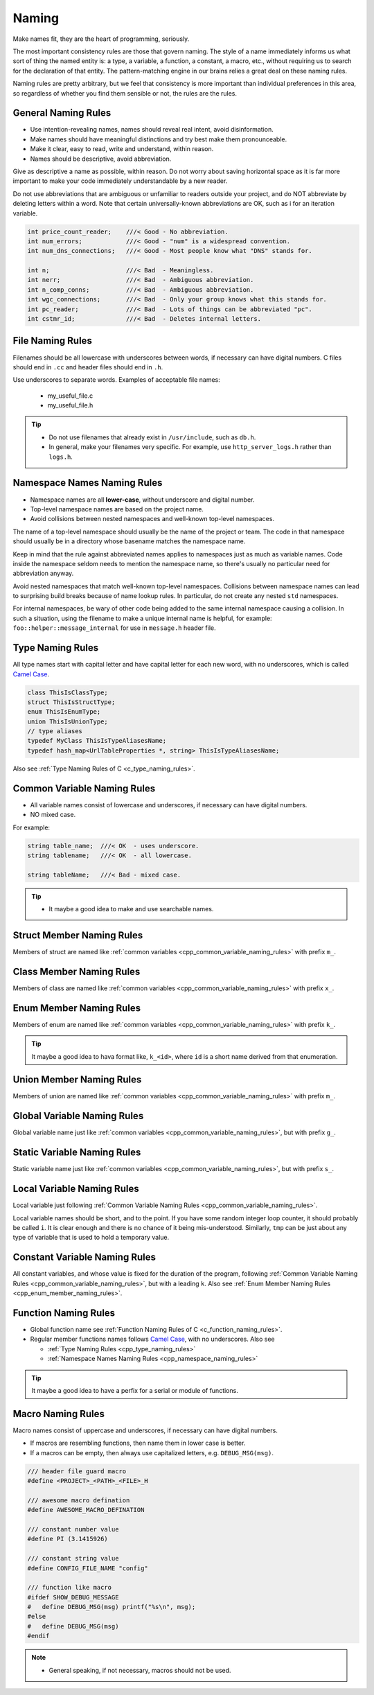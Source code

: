 Naming
===============================================================================
Make names fit, they are the heart of programming, seriously.

The most important consistency rules are those that govern naming. The style of a name immediately
informs us what sort of thing the named entity is: a type, a variable, a function, a constant,
a macro, etc., without requiring us to search for the declaration of that entity.
The pattern-matching engine in our brains relies a great deal on these naming rules.

Naming rules are pretty arbitrary, but we feel that consistency is more important than individual
preferences in this area, so regardless of whether you find them sensible or not, the rules are the
rules.

.. _cpp_general_naming_rules:

General Naming Rules
-------------------------------------------------------------------------------
- Use intention-revealing names, names should reveal real intent, avoid disinformation.
- Make names should have meaningful distinctions and try best make them pronounceable.
- Make it clear, easy to read, write and understand, within reason.
- Names should be descriptive, avoid abbreviation.

Give as descriptive a name as possible, within reason. Do not worry about saving horizontal space as
it is far more important to make your code immediately understandable by a new reader.

Do not use abbreviations that are ambiguous or unfamiliar to readers outside your project, and do
NOT abbreviate by deleting letters within a word. Note that certain universally-known abbreviations
are OK, such as i for an iteration variable.

.. code-block:: c

	int price_count_reader;    ///< Good - No abbreviation.
	int num_errors;            ///< Good - "num" is a widespread convention.
	int num_dns_connections;   ///< Good - Most people know what "DNS" stands for.

	int n;                     ///< Bad  - Meaningless.
	int nerr;                  ///< Bad  - Ambiguous abbreviation.
	int n_comp_conns;          ///< Bad  - Ambiguous abbreviation.
	int wgc_connections;       ///< Bad  - Only your group knows what this stands for.
	int pc_reader;             ///< Bad  - Lots of things can be abbreviated "pc".
	int cstmr_id;              ///< Bad  - Deletes internal letters.

.. _cpp_file_naming_rules:

File Naming Rules
-------------------------------------------------------------------------------
Filenames should be all lowercase with underscores between words, if necessary can have digital
numbers. C files should end in ``.cc`` and header files should end in ``.h``.

Use underscores to separate words. Examples of acceptable file names:

	- my_useful_file.c
	- my_useful_file.h

.. tip::
	- Do not use filenames that already exist in ``/usr/include``, such as ``db.h``.
	- In general, make your filenames very specific.
	  For example, use ``http_server_logs.h`` rather than ``logs.h``.

.. _cpp_namespace_naming_rules:

Namespace Names Naming Rules
-------------------------------------------------------------------------------
- Namespace names are all **lower-case**, without underscore and digital number.
- Top-level namespace names are based on the project name.
- Avoid collisions between nested namespaces and well-known top-level namespaces.

The name of a top-level namespace should usually be the name of the project or team. The code in
that namespace should usually be in a directory whose basename matches the namespace name.

Keep in mind that the rule against abbreviated names applies to namespaces just as much as variable
names. Code inside the namespace seldom needs to mention the namespace name, so there's usually no
particular need for abbreviation anyway.

Avoid nested namespaces that match well-known top-level namespaces. Collisions between namespace
names can lead to surprising build breaks because of name lookup rules. In particular, do not create
any nested ``std`` namespaces.

For internal namespaces, be wary of other code being added to the same internal namespace causing a
collision. In such a situation, using the filename to make a unique internal name is helpful, for
example: ``foo::helper::message_internal`` for use in ``message.h`` header file.

.. _cpp_type_naming_rules:

Type Naming Rules
-------------------------------------------------------------------------------
All type names start with capital letter and have capital letter for each new word,
with no underscores, which is called `Camel Case <https://en.wikipedia.org/wiki/Camel_case>`_. 

.. code-block:: cpp

    class ThisIsClassType;
    struct ThisIsStructType;
    enum ThisIsEnumType;
    union ThisIsUnionType;
    // type aliases
    typedef MyClass ThisIsTypeAliasesName;
    typedef hash_map<UrlTableProperties *, string> ThisIsTypeAliasesName;


Also see :ref:`Type Naming Rules of C <c_type_naming_rules>`.

.. _cpp_common_variable_naming_rules:

Common Variable Naming Rules
-------------------------------------------------------------------------------
- All variable names consist of lowercase and underscores, if necessary can have digital numbers.
- NO mixed case.

For example:

.. code-block:: c

	string table_name;  ///< OK  - uses underscore.
	string tablename;   ///< OK  - all lowercase.

	string tableName;   ///< Bad - mixed case.

.. tip::

    - It maybe a good idea to make and use searchable names.

.. _cpp_struct_member_naming_rules:

Struct Member Naming Rules
-------------------------------------------------------------------------------
Members of struct are named like :ref:`common variables <cpp_common_variable_naming_rules>` with prefix
``m_``.

.. _cpp_class_member_naming_rules:

Class Member Naming Rules
-------------------------------------------------------------------------------
Members of class are named like :ref:`common variables <cpp_common_variable_naming_rules>` with prefix
``x_``.

.. _cpp_enum_member_naming_rules:

Enum Member Naming Rules
-------------------------------------------------------------------------------
Members of enum are named like :ref:`common variables <cpp_common_variable_naming_rules>` with prefix
``k_``.

.. tip::

    It maybe a good idea to hava format like, ``k_<id>``, where ``id`` is a short name derived from
    that enumeration.

.. _cpp_union_member_naming_rules:

Union Member Naming Rules
-------------------------------------------------------------------------------
Members of union are named like :ref:`common variables <cpp_common_variable_naming_rules>` with prefix
``m_``.

.. _cpp_global_variable_naming_rules:

Global Variable Naming Rules
-------------------------------------------------------------------------------
Global variable name just like :ref:`common variables <cpp_common_variable_naming_rules>`, but with
prefix ``g_``.

.. _cpp_static_variable_naming_rules:

Static Variable Naming Rules
-------------------------------------------------------------------------------
Static variable name just like :ref:`common variables <cpp_common_variable_naming_rules>`, but with
prefix ``s_``.

.. _cpp_local_variable_naming_rules:

Local Variable Naming Rules
-------------------------------------------------------------------------------
Local variable just following :ref:`Common Variable Naming Rules <cpp_common_variable_naming_rules>`.

Local variable names should be short, and to the point. If you have some random integer loop
counter, it should probably be called ``i``. It is clear enough and there is no chance of it being
mis-understood. Similarly, ``tmp`` can be just about any type of variable that is used to hold a
temporary value.

.. _cpp_const_variable_naming_rules:

Constant Variable Naming Rules
-------------------------------------------------------------------------------
All constant variables, and whose value is fixed for the duration of the program,
following :ref:`Common Variable Naming Rules <cpp_common_variable_naming_rules>`, but with a leading ``k``.
Also see :ref:`Enum Member Naming Rules <cpp_enum_member_naming_rules>`.

.. _cpp_function_naming_rules:

Function Naming Rules
-------------------------------------------------------------------------------
- Global function name see :ref:`Function Naming Rules of C <c_function_naming_rules>`.
- Regular member functions names follows `Camel Case <https://en.wikipedia.org/wiki/Camel_case>`_,
  with no underscores. Also see

  - :ref:`Type Naming Rules <cpp_type_naming_rules>`
  - :ref:`Namespace Names Naming Rules <cpp_namespace_naming_rules>`

.. tip::

    It maybe a good idea to have a perfix for a serial or module of functions.

.. _cpp_macro_naming_rules:

Macro Naming Rules
-------------------------------------------------------------------------------
Macro names consist of uppercase and underscores, if necessary can have digital numbers.

- If macros are resembling functions, then name them in lower case is better.
- If a macros can be empty, then always use capitalized letters, e.g. ``DEBUG_MSG(msg)``.

.. code-block:: c

	/// header file guard macro
	#define <PROJECT>_<PATH>_<FILE>_H

	/// awesome macro defination
	#define AWESOME_MACRO_DEFINATION

	/// constant number value
	#define PI (3.1415926)

	/// constant string value
	#define CONFIG_FILE_NAME "config"

	/// function like macro
	#ifdef SHOW_DEBUG_MESSAGE
	#   define DEBUG_MSG(msg) printf("%s\n", msg);
	#else
	#   define DEBUG_MSG(msg)
	#endif

.. note::

	- General speaking, if not necessary, macros should not be used.
